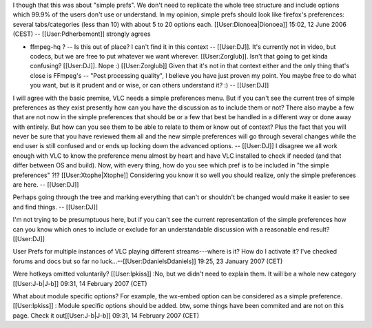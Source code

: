 I though that this was about "simple prefs". We don't need to replicate
the whole tree structure and include options which 99.9% of the users
don't use or understand. In my opinion, simple prefs should look like
firefox's preferences: several tabs/categories (less than 10) with about
5 to 20 options each. [[User:Dionoea|Dionoea]] 15:02, 12 June 2006
(CEST) -- [[User:Pdherbemont]] strongly agrees

-  ffmpeg-hq ? -- Is this out of place? I can't find it in this context
   -- [[User:DJ]]. It's currently not in video, but codecs, but we are
   free to put whatever we want wherever. [[User:Zorglub]]. Isn't that
   going to get kinda confusing? [[User:DJ]]. Nope :) [[User:Zorglub]]
   Given that it's not in that context either and the only thing that's
   close is FFmpeg's -- "Post processing quality", I believe you have
   just proven my point. You maybe free to do what you want, but is it
   prudent and or wise, or can others understand it? :) -- [[User:DJ]]

I will agree with the basic premise, VLC needs a simple preferences
menu. But if you can't see the current tree of simple preferences as
they exist presently how can you have the discussion as to include them
or not? There also maybe a few that are not now in the simple
preferences that should be or a few that best be handled in a different
way or done away with entirely. But how can you see them to be able to
relate to them or know out of context? Plus the fact that you will never
be sure that you have reviewed them all and the new simple preferences
will go through several changes while the end user is still confused and
or ends up locking down the advanced options. -- [[User:DJ]] I disagree
we all work enough with VLC to know the preference menu almost by heart
and have VLC installed to check if needed (and that differ between OS
and build). Now, with every thing, how do you see which pref is to be
included in "the simple preferences" ?!? [[User:Xtophe|Xtophe]]
Considering you know it so well you should realize, only the simple
preferences are here. -- [[User:DJ]]

Perhaps going through the tree and marking everything that can't or
shouldn't be changed would make it easier to see and find things. --
[[User:DJ]]

I'm not trying to be presumptuous here, but if you can't see the current
representation of the simple preferences how can you know which ones to
include or exclude for an understandable discussion with a reasonable
end result? [[User:DJ]]

User Prefs for multiple instances of VLC playing different
streams---where is it? How do I activate it? I've checked forums and
docs but so far no luck...--[[User:DdanielsDdaniels]] 19:25, 23 January
2007 (CET)

Were hotkeys omitted voluntarily? [[User:Ipkiss]] :No, but we didn't
need to explain them. It will be a whole new category [[User:J-b|J-b]]
09:31, 14 February 2007 (CET)

What about module specific options? For example, the wx-embed option can
be considered as a simple preference. [[User:Ipkiss]] : Module specific
options should be added. btw, some things have been commited and are not
on this page. Check it out[[User:J-b|J-b]] 09:31, 14 February 2007 (CET)
